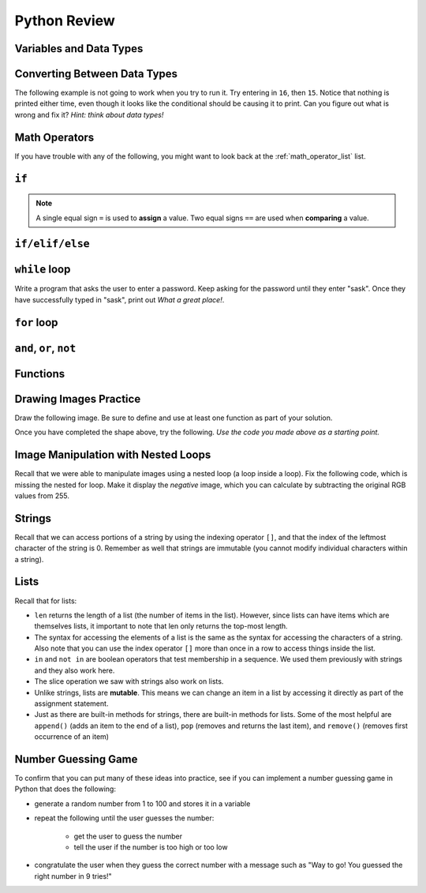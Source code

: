 .. qnum::
   :prefix: python-review
   :start: 1


Python Review
==========================


Variables and Data Types
------------------------

.. mchoice:: review_data_types_1_1
    :answer_a: boolean
    :answer_b: integer
    :answer_c: float
    :answer_d: string
    :correct: d
    :feedback_a: It is not True or False.
    :feedback_b: The data is not numeric.
    :feedback_c: The value is not numeric with a decimal point.
    :feedback_d: Great! Strings are enclosed in quotes.

    What is the data type of ``'what is your name?'``?

.. mchoice:: review_data_types_1_2
    :answer_a: boolean
    :answer_b: integer
    :answer_c: float
    :answer_d: string
    :correct: b
    :feedback_a: It is not True or False.
    :feedback_b: Great! The data is numeric, without a decimal point.
    :feedback_c: The value is not numeric with a decimal point.
    :feedback_d: Strings are enclosed in quotes.

    What is the data type of ``42``?

.. mchoice:: review_data_types_1_3
    :answer_a: boolean
    :answer_b: integer
    :answer_c: float
    :answer_d: string
    :correct: a
    :feedback_a: Great! Boolean is either True or False.
    :feedback_b: The data is not numeric.
    :feedback_c: The value is not numeric with a decimal point.
    :feedback_d: Strings are enclosed in quotes.

    What is the data type of ``False``?
   
.. mchoice:: review_data_types_1_4
    :answer_a: boolean
    :answer_b: integer
    :answer_c: float
    :answer_d: string
    :correct: c
    :feedback_a: It is not True or False.
    :feedback_b: The data is not numeric.
    :feedback_c: Great! The value is numeric with a decimal point.
    :feedback_d: Strings are enclosed in quotes.

    What is the data type of ``4.5``?


Converting Between Data Types
-----------------------------

.. parsonsprob:: review_type_casting_1

    Construct a block of code that correctly takes in a number from a user, then prints out twice the value that was given.
    -----
    number =  input("Please enter a number:")
    number = float(number)
    doubled = number * 2
    print(str(doubled) + " is twice the value of the number you entered.")



The following example is not going to work when you try to run it. Try entering in ``16``, then ``15``. Notice that nothing is printed either time, even though it looks like the conditional should be causing it to print. Can you figure out what is wrong and fix it? *Hint: think about data types!*

.. activecode:: review_input_intro_3
    :nocodelens:
    :caption: Can you figure out what is wrong?
    
    age = input("How old are you?")

    if age == 16:
        print("You can get your driver's license!")
    elif age == 15:
        print("You can get your learner driver's license.")

   

Math Operators
--------------

If you have trouble with any of the following, you might want to look back at the :ref:`math_operator_list` list.

.. fillintheblank:: review_python_math_operators_1

    What would the following code print?::

        number = 12
        print( number / 4)

    - :3: Great!
      :.*: Try again!

.. fillintheblank:: review_python_math_operators_2

    What would the following code print?::

        number = 12
        print( number % 5)

    - :2: Great!
      :.*: Try again!


.. fillintheblank:: review_python_math_operators_3

    What would the following code print?::

        number = 42
        print( number // 5)

    - :8: Great!
      :8.4: Remember that // returns only an integer!
      :.*: Try again!

.. fillintheblank:: review_python_math_operators_4

    What would the following code print?::

        number = 2
        print( number ** 4)

    - :16: Great!
      :8: Remember that ** means "to the power of".
      :.*: Try again!


``if``
----------------

.. note:: A single equal sign ``=`` is used to **assign** a value. Two equal signs ``==`` are used when **comparing** a value.


.. mchoice:: review_conditionals_if_mc_1
    :answer_a: Output a
    :answer_b: Output b
    :answer_c: Output c
    :answer_d: It will cause an error because every if must have an else clause.
    :correct: b
    :feedback_a: Because -10 is less than 0, Python will execute the body of the if-statement here.
    :feedback_b: Python executes the body of the if-block as well as the statement that follows the if-block.
    :feedback_c: Python will also execute the statement that follows the if-block (because it is not enclosed in an else-block, but rather just a normal statement).
    :feedback_d: It is valid to have an if-block without a corresponding else-block (though you cannot have an else-block without a corresponding if-block).

    What does the following code print?

    .. code-block:: python
     
        x = -10
        if x < 0:
            print("The negative number ",  x, " is not valid here.")
        print("This is always printed")


    .. highlight:: none

    .. code-block:: html

        a.
        This is always printed

        b.
        The negative number -10 is not valid here
        This is always printed

        c.
        The negative number -10 is not valid here

    .. highlight:: python

.. mchoice:: review_conditionals_if_mc_2
    :answer_a: Output a
    :answer_b: Output b
    :answer_c: Output c
    :answer_d: It will cause an error because every if must have an else clause.
    :correct: d
    :feedback_a: Try again. Remember that any number of consecutive if statements can evaluate to True.
    :feedback_b: Try again. Remember that any number of consecutive if statements can evaluate to True.
    :feedback_c: Try again. It's less than 100!
    :feedback_d: Great!

    What does the following code print?

    .. code-block:: python
     
        number = 64

        if number > 0:
            print("It's positive!")

        if number > 50:
            print("It's pretty big.")

        if number > 100:
            print("It's really big!")



    .. highlight:: none

    .. code-block:: html

        a.
        It's positive!

        b.
        It's positive!
        It's really big!

        c.
        It's pretty big.

        d.
        It's positive!
        It's pretty big.

    .. highlight:: python


``if/elif/else``
----------------

.. mchoice:: review_conditionals_mc_1
    :answer_a: Output 1
    :answer_b: Output 2
    :answer_c: Output 3
    :answer_d: Output 4
    :correct: b
    :feedback_a: TRUE is printed by the if-block, which only executes if the conditional (in this case, 4+5 == 10) is true.  In this case 5+4 is not equal to 10.
    :feedback_b: Since 4+5==10 evaluates to False, Python will skip over the if block and execute the statement in the else block.
    :feedback_c: Python would never print both TRUE and FALSE because it will only execute one of the if-block or the else-block, but not both.
    :feedback_d: Python will always execute either the if-block (if the condition is true) or the else-block (if the condition is false).  It would never skip over both blocks.

    What does the following code print (choose from output a, b, c or nothing)?

    .. code-block:: python

        if 4 + 5 == 10:
            print("TRUE")
        else:
            print("FALSE")

    ::

        a.  TRUE

        b.  FALSE

        c.  TRUE
            FALSE

        d.  Nothing will be printed.


.. mchoice:: review_conditionals_mc_2
   :answer_a: Output a
   :answer_b: Output b
   :answer_c: Output c
   :answer_d: Output d
   :correct: c
   :feedback_a: Although TRUE is printed after the if-else statement completes, both blocks within the if-else statement print something too.  In this case, Python would have had to have skipped both blocks in the if-else statement, which it never would do.
   :feedback_b: Because there is a TRUE printed after the if-else statement ends, Python will always print TRUE as the last statement.
   :feedback_c: Python will print FALSE from within the else-block (because 5+4 does not equal 10), and then print TRUE after the if-else statement completes.
   :feedback_d: To print these three lines, Python would have to execute both blocks in the if-else statement, which it can never do.

   What does the following code print?

   .. code-block:: python

     if 4 + 5 == 10:
         print("TRUE")
     else:
         print("FALSE")
     print("TRUE")

   ::

      a. TRUE

      b.
         TRUE
         FALSE

      c.
         FALSE
         TRUE
      d.
         TRUE
         FALSE
         TRUE


.. mchoice:: review_conditionals_mc_3
    :answer_a: Output a
    :answer_b: Output b
    :answer_c: Output c
    :answer_d: Output d
    :correct: a
    :feedback_a: Great! Remember that only one branch of an if/elif/else block can execute.
    :feedback_b: Try again. Remember that only one branch of an if/elif/else block can execute.
    :feedback_c: Try again. Remember that only one branch of an if/elif/else block can execute.
    :feedback_d: Try again. Remember that only one branch of an if/elif/else block can execute.

    What does the following code print?

    .. code-block:: python
     
        number = 64

        if number > 0:
            print("It's positive!")

        elif number > 50:
            print("It's pretty big.")

        elif number > 100:
            print("It's really big!")



    .. highlight:: none

    .. code-block:: html

        a.
        It's positive!

        b.
        It's positive!
        It's really big!

        c.
        It's pretty big.

        d.
        It's positive!
        It's pretty big.

    .. highlight:: python



``while`` loop
--------------

.. parsonsprob:: review_while_loop_1

    Construct a block of code that correctly counts from 10 down to 1, then prints Blastoff!
    -----
    counter = 10
    while counter > 0:
        print(counter)
        counter = counter - 1
    print("Blastoff!")

Write a program that asks the user to enter a password. Keep asking for the password until they enter "sask".  Once they have successfully typed in "sask", print out *What a great place!*.

.. activecode:: review_while_intro_6

    #put your code here!



``for`` loop
------------

.. parsonsprob:: review_for_loop_1

    Construct a block of code that correctly counts from 1 up to 10, then prints ``Made it!``
    -----
    for counter in range(1, 11):
        print(counter)
    print("Made it!")

.. parsonsprob:: review_for_loop_2

    Construct a block of code that correctly prints out a greeting for each person, using a for loop.
    -----
    people = ["Alice", "Bob", "Eve"]
    for name in people:
        print("Hello there, " + name)

.. mchoice:: review_test_question3_4_1
    :answer_a: 1
    :answer_b: 5
    :answer_c: 6
    :answer_d: 10
    :correct: c
    :feedback_a: The loop body prints one line, but the body will execute exactly one time for each element in the list [5, 4, 3, 2, 1, 0].
    :feedback_b: Although the biggest number in the list is 5, there are actually 6 elements in the list.
    :feedback_c: The loop body will execute (and print one line) for each of the 6 elements in the list [5, 4, 3, 2, 1, 0].
    :feedback_d: The loop body will not execute more times than the number of elements in the list.

    In the following code, how many lines does this code print?

    .. code-block:: python

        for number in [5, 4, 3, 2, 1, 0]:
            print("I have", number, "cookies.  I'm going to eat one.")


``and``, ``or``, ``not``
----------------------------

.. mchoice:: review_booleans_practice_quiz_1
    :answer_a: True
    :answer_b: False
    :correct: a
    :feedback_a: Great!
    :feedback_b: Try again!

    What would the following print?::

        a = 6
        b = 10
        print(a == 6)

.. mchoice:: review_booleans_practice_quiz_2
    :answer_a: True
    :answer_b: False
    :correct: a
    :feedback_a: Great!
    :feedback_b: Try again!

    What would the following print?::

        a = 6
        b = 10
        print( not (b == 6) )

.. mchoice:: review_booleans_practice_quiz_3
    :answer_a: True
    :answer_b: False
    :correct: a
    :feedback_a: Great!
    :feedback_b: Try again!

    What would the following print?::

        a = 6
        b = 10
        print( a == 10 or b == 10 )

.. mchoice:: review_booleans_practice_quiz_4
    :answer_a: True
    :answer_b: False
    :correct: a
    :feedback_a: Great!
    :feedback_b: Try again! Notice that we did not ask a full question on the right side of the AND.

    What would the following print?::

        a = 6
        b = 10
        print( a == 6 and 10 )

.. mchoice:: review_booleans_practice_quiz_5
    :answer_a: True
    :answer_b: False
    :correct: a
    :feedback_a: Great!
    :feedback_b: Try again!

    What would the following print?::

        a = 6
        b = 10
        print( not a == 10 and b == 10 )

.. mchoice:: review_booleans_practice_quiz_6
    :answer_a: True
    :answer_b: False
    :correct: b
    :feedback_a: Try again!
    :feedback_b: Great!

    What would the following print?::

        a = 6
        b = 10
        print( a == 10 or not b == 10 )

.. mchoice:: review_booleans_practice_quiz_7
    :answer_a: True
    :answer_b: False
    :correct: a
    :feedback_a: Great!
    :feedback_b: Try again!

    What would the following print?::

        a = 6
        b = 10
        print( a == 6 and (not a == 10) )

.. mchoice:: review_booleans_practice_quiz_8
    :answer_a: True
    :answer_b: False
    :correct: b
    :feedback_a: Try again!
    :feedback_b: Great!

    What would the following print?::

        a = 6
        b = 10
        print( not ( not a == 10 or not b == 10) )


Functions
----------

.. parsonsprob:: review_functions_1

    Construct a function which returns the type of clothing you should wear, based on the parameter temperature. If the temperature is below -10, you will wear a parka and toque. If the temperature is between -10 and 0, wear a toque. If the temperature is greater than 0 but less than 10, wear a sweater. If the temperature is between 10 and 20, wear a t-shirt. If the temperature is greater than 20, wear shorts.
    -----
    def wear_the_right_thing(temperature):
        """Return a suggestion of what to wear, given a temperature."""
        if temperature < -10:
            return "parka and toque"
        elif temperature <= 0:
            return "toque"
        elif temperature < 10:
            return "sweater"
        elif temperature <= 20:
            return "t-shirt"
        else:
            return "shorts"

.. activecode:: review-double-it-positive
    :nocodelens:

    The parameter ``the_number`` needs to be doubled, but only if ``the_number`` is positive. Return the doubled value of the number that is passed in if ``the_number`` is positive. If ``the_number`` is negative, return -1. If ``the_number`` is 0, return 0.

    ``double_it_positive(5) → 10``

    ``double_it_positive(0) → 0``

    ``double_it_positive(-4) → -1``
    ~~~~
    def double_it_positive(the_number):
        return 0

    ====
    from unittest.gui import TestCaseGui

    class myTests(TestCaseGui):

        def testOne(self):
            self.assertEqual(double_it_positive(5),10,"double_it_positive(5)")
            self.assertEqual(double_it_positive(11),22,"double_it_positive(11)")
            self.assertEqual(double_it_positive(0),0,"double_it_positive(0)")
            self.assertEqual(double_it_positive(-12),-1,"double_it_positive(-12)")
            self.assertEqual(double_it_positive(-1),-1,"double_it_positive(-1)")

    myTests().main()


.. mchoice:: review_test_question5_3_1
   :answer_a: Its value
   :answer_b: The area in the code where a variable can be accessed.
   :answer_c: Its name
   :correct: b
   :feedback_a: Value is the contents of the variable.  Scope concerns where the variable is &quot;known&quot;.
   :feedback_b:
   :feedback_c: The name of a variable is just an identifier or alias.  Scope concerns where the variable is &quot;known&quot;.

   What is a variable's scope?

.. mchoice:: review_test_question5_3_2
   :answer_a: A temporary variable that is only used inside a function
   :answer_b: The same as a parameter
   :answer_c: Another name for any variable
   :correct: a
   :feedback_a: Yes, a local variable is a temporary variable that is only known (only exists) in the function it is defined in.
   :feedback_b: While parameters may be considered local variables, functions may also define and use additional local variables.
   :feedback_c: Variables that are used outside a function are not local, but rather global variables.

   What is a local variable?

.. mchoice:: review_test_question5_3_3
   :answer_a: Yes, and there is no reason not to.
   :answer_b: Yes, but it is considered bad form.
   :answer_c: No, it will cause an error.
   :correct: b
   :feedback_a: While there is no problem as far as Python is concerned, it is generally considered bad style because of the potential for the programmer to get confused.
   :feedback_b: It is generally considered bad style because of the potential for the programmer to get confused.  If you must use global variables (also generally bad form) make sure they have unique names.
   :feedback_c: Python manages global and local scope separately and has clear rules for how to handle variables with the same name in different scopes, so this will not cause a Python error.

   Can you use the same name for a local variable as a global variable?


Drawing Images Practice
-------------------------

.. image:: images/confusion-5.png

.. parsonsprob:: review_turtle_drawings_1

    Construct a function that draws the image shown above:
    -----
    import turtle
    =====
    def draw_cross(some_turtle, side_length):
        """Draws a cross shape with the given some_turtle, with each side being of side_length."""
    =====
        for tower in range(4):
    =====
            for side in range(3):
    =====
                some_turtle.forward(side_length)
                some_turtle.left(90)
    =====
            some_turtle.left(180)
    =====
    canvas = turtle.Screen()
    ramisa = turtle.Turtle()
    =====
    draw_cross(ramisa, 50)

Draw the following image. Be sure to define and use at least one function as part of your solution.

.. image:: images/confusion-19.png

.. activecode:: drawing_images_review_1
    
    # first review shape

Once you have completed the shape above, try the following. *Use the code you made above as a starting point.*

.. image:: images/confusion-27.png

.. activecode:: drawing_images_review_2
    
    # second review shape


Image Manipulation with Nested Loops
-------------------------------------

.. raw:: html

    <img src="../../_static/skflag.png" id="skflag.png">


.. parsonsprob:: review_image_manipulation_1

    Construct a function that draws the *negative* of the image shown above:
    -----
    import image
    =====
    img = image.Image("skflag.png")
    =====
    width = img.get_width()
    height = img.get_height()
    =====
    canvas = image.ImageWin(width, height)
    img.draw(canvas)
    =====
    for x in range(width):
    =====
        for y in range(height):
    =====
            p = img.get_pixel(x, y)
    =====
            r = 255 - p.get_red()
            g = 255 - p.get_green()
            b = 255 - p.get_blue()
    =====
            new_pixel = image.Pixel(r, g, b)
    =====
            img.set_pixel(x, y, new_pixel)
    =====
    img.draw(canvas)



Recall that we were able to manipulate images using a nested loop (a loop inside a loop). Fix the following code, which is missing the nested for loop. Make it display the *negative* image, which you can calculate by subtracting the original RGB values from 255.

.. activecode::  review_acimg_1
    :nocodelens:

    import image

    img = image.Image("skflag.png")
    width = img.get_width()
    height = img.get_height()
    
    canvas = image.ImageWin(width, height)
    img.draw(canvas)

    # create nested loop here
    
            # inside nested loop, get pixel
            p = img.get_pixel(col, row)

            # recall that you can access RGB values by calling something like:
            # new_red = p.get_red()
            
            # you can create a new pixel as follows
            new_pixel = image.Pixel(new_red, new_green, new_blue)

            # set the pixel of the original image to the new, transformed value
            img.set_pixel(col, row, new_pixel)

        # unindent the following line to remove the "animation"
        img.draw(canvas)


Strings
--------

Recall that we can access portions of a string by using the indexing operator ``[]``, and that the index of the leftmost character of the string is 0. Remember as well that strings are immutable (you cannot modify individual characters within a string).


.. mchoice:: review_string_index_test_question_1
   :answer_a: t
   :answer_b: h
   :answer_c: c
   :answer_d: Error, you cannot use the [ ] operator with a string.
   :correct: b
   :feedback_a: Index locations do not start with 1, they start with 0.
   :feedback_b: Yes, index locations start with 0.
   :feedback_c: sentence[-3] would return c, counting from right to left.
   :feedback_d: [ ] is the index operator

   What is printed by the following statements?
      
   .. code-block:: python
   
      sentence = "python rocks"
      print(sentence[3])


.. mchoice:: review_string_index_test_question_2
   :answer_a: tr
   :answer_b: ps
   :answer_c: nn
   :answer_d: Error, you cannot use the [ ] operator with the + operator.
   :correct: a
   :feedback_a: Yes, indexing operator has precedence over concatenation.
   :feedback_b: p is at location 0, not 2.
   :feedback_c: n is at location 5, not 2.
   :feedback_d: [ ] operator returns a string that can be concatenated with another string.

   What is printed by the following statements?
   
   .. code-block:: python
   
      sentence = "python rocks"
      print(sentence[2] + sentence[-5])


.. mchoice:: review_string_length_test_question_1
   :answer_a: 11
   :answer_b: 12
   :correct: b
   :feedback_a: The blank counts as a character.
   :feedback_b: Yes, there are 12 characters in the string.

   What is printed by the following statements?
   
   .. code-block:: python
   
      sentence = "python rocks"
      print(len(sentence))


.. mchoice:: review_string_length_test_question_2
   :answer_a: o
   :answer_b: r
   :answer_c: s
   :answer_d: Error, len(sentence) is 12 and there is no index 12.
   :correct: b
   :feedback_a: Take a look at the index calculation again, len(sentence)-5.
   :feedback_b: Yes, len(sentence) is 12 and 12-5 is 7.  Use 7 as index and remember to start counting with 0.
   :feedback_c: sentence is at index 11
   :feedback_d: You subtract 5 before using the index operator so it will work.

   What is printed by the following statements?
   
   .. code-block:: python
   
      sentence = "python rocks"
      print(sentence[len(sentence)-5])


.. mchoice:: review_string_length_test_question_3
   :answer_a: c
   :answer_b: k
   :answer_c: s
   :answer_d: Error, negative indices are illegal.
   :correct: a
   :feedback_a: Yes, 3 characters from the end.
   :feedback_b: Count backward 3 characters.
   :feedback_c: When expressed with a negative index the last character s is at index -1.
   :feedback_d: Python does use negative indices to count backward from the end.

   What is printed by the following statements?
   
   .. code-block:: python
   
      sentence = "python rocks"
      print(sentence[-3])


.. mchoice:: review_string_length_test_question_1
   :answer_a: python
   :answer_b: rocks
   :answer_c: hon r
   :answer_d: Error, you cannot have two numbers inside the [ ].
   :correct: c
   :feedback_a: That would be sentence[0:6].
   :feedback_b: That would be sentence[7:].
   :feedback_c: Yes, start with the character at index 3 and go up to but not include the character at index 8.
   :feedback_d: This is called slicing, not indexing.  It requires a start and an end.

   What is printed by the following statements?
   
   .. code-block:: python

      sentence = "python rocks"
      print(sentence[3:8])


.. mchoice:: review_string_length_test_question_2
   :answer_a: rockrockrock
   :answer_b: rock rock rock
   :answer_c: rocksrocksrocks
   :answer_d: Error, you cannot use repetition with slicing.
   :correct: a
   :feedback_a: Yes, rock starts at 7 and goes through 10.  Repeat it 3 times.
   :feedback_b: Repetition does not add a space.
   :feedback_c: Slicing will not include the character at index 11.  Just up to it (10 in this case).
   :feedback_d: The slice will happen first, then the repetition.  So it is ok.

   What is printed by the following statements?
   
   .. code-block:: python

      sentence = "python rocks"
      print(sentence[7:11] * 3)


.. mchoice:: review_string_for_loop_by_item_test_question_1
   :answer_a: 10
   :answer_b: 11
   :answer_c: 12
   :answer_d: Error, the for statement needs to use the range function.
   :correct: c
   :feedback_a: Iteration by item will process once for each item in the sequence.
   :feedback_b: The blank is part of the sequence.
   :feedback_c: Yes, there are 12 characters, including the blank.
   :feedback_d: The for statement can iterate over a sequence item by item.

   How many times is the word HELLO printed by the following statements?
   
   .. code-block:: python

      s = "python rocks"
      for ch in s:
          print("HELLO")


.. mchoice:: review_string_for_loop_by_item_test_question_2
   :answer_a: 4
   :answer_b: 5
   :answer_c: 6
   :answer_d: Error, the for statement cannot use slice.
   :correct: b
   :feedback_a: Slice returns a sequence that can be iterated over.
   :feedback_b: Yes, The blank is part of the sequence returned by slice
   :feedback_c: Check the result of s[3:8].  It does not include the item at index 8.
   :feedback_d: Slice returns a sequence.

   How many times is the word HELLO printed by the following statements?
   
   .. code-block:: python

      s = "python rocks"
      for ch in s[3:8]:
          print("HELLO")


.. mchoice:: review_string_accumulator_pattern_test_question_1
    :answer_a: ball
    :answer_b: llab
    :correct: a
    :feedback_a: Yes, the repeated concatenation will cause another_string to become the same as some_string.
    :feedback_b: Look again at the *order* of the concatenation!

    What is printed by the following statements:

    .. code-block:: python

        some_string = "ball"
        another_string = ""
        for item in some_string:
            another_string = another_string + item
        print(another_string)


.. mchoice:: review_string_accumulator_pattern_test_question_2
    :answer_a: ball
    :answer_b: llab
    :correct: b
    :feedback_a: Look again at the *order* of the concatenation!
    :feedback_b: Yes, the order is reversed due to the order of the concatenation.

    What is printed by the following statements:

    .. code-block:: python

        some_string = "ball"
        another_string = ""
        for item in some_string:
            another_string = item + another_string
        print(another_string)


.. mchoice:: review_string_methods_check_understanding1
   :answer_a: 0
   :answer_b: 2
   :answer_c: 3
   :correct: c
   :feedback_a: There are definitely o and p characters.
   :feedback_b: There are 2 o characters but what about p?
   :feedback_c: Yes, add the number of o characters and the number of p characters.

   What is printed by the following statements?
   
   .. code-block:: python
   
      s = "python rocks"
      print(s.count("o") + s.count("p"))


.. mchoice:: review_string_methods_check_understanding2
   :answer_a: yyyyy
   :answer_b: 55555
   :answer_c: n
   :answer_d: Error, you cannot combine all those things together.
   :correct: a
   :feedback_a: Yes, s[1] is y and the index of n is 5, so 5 y characters.  It is important to realize that the index method has precedence over the repetition operator.  Repetition is done last.
   :feedback_b: Close.  5 is not repeated, it is the number of times to repeat.
   :feedback_c: This expression uses the index of n
   :feedback_d: This is fine, the repetition operator used the result of indexing and the index method.

   What is printed by the following statements?
   
   .. code-block:: python
   
      s = "python rocks"
      print(s[1] * s.find("n"))



Lists
------

Recall that for lists:

- ``len`` returns the length of a list (the number of items in the list). However, since lists can have items which are themselves lists, it important to note that len only returns the top-most length.
- The syntax for accessing the elements of a list is the same as the syntax for accessing the characters of a string. Also note that you can use the index operator ``[]`` more than once in a row to access things inside the list.
- ``in`` and ``not in`` are boolean operators that test membership in a sequence. We used them previously with strings and they also work here.
- The slice operation we saw with strings also work on lists.
- Unlike strings, lists are **mutable**. This means we can change an item in a list by accessing it directly as part of the assignment statement.
- Just as there are built-in methods for strings, there are built-in methods for lists. Some of the most helpful are ``append()`` (adds an item to the end of a list), ``pop`` (removes and returns the last item), and ``remove()`` (removes first occurrence of an item)
  

.. mchoice:: review_test_question9_2_1
   :answer_a: 4
   :answer_b: 5
   :correct: b
   :feedback_a: len returns the actual number of items in the list, not the maximum index value.
   :feedback_b: Yes, there are 5 items in this list.

   What is printed by the following statements?
   
   .. code-block:: python

     a_list = [3, 67, "cat", 3.14, False]
     print(len(a_list))
   
   
.. mchoice:: review_test_question9_2_2
   :answer_a: 7
   :answer_b: 8
   :correct: a
   :feedback_a: Yes, there are 7 items in this list even though two of them happen to also be lists.
   :feedback_b: len returns the number of top level items in the list.  It does not count items in sublists.

   What is printed by the following statements?
   
   .. code-block:: python

      a_list = [3, 67, "cat", [56, 57, "dog"], [ ], 3.14, False]
      print(len(a_list))


.. mchoice:: review_test_question9_3_1
   :answer_a: [ ]
   :answer_b: 3.14
   :answer_c: False
   :correct: b
   :feedback_a: The empty list is at index 4.
   :feedback_b: Yes, 3.14 is at index 5 since we start counting at 0 and sublists count as one item.
   :feedback_c: False is at index 6.
   
   What is printed by the following statements?
   
   .. code-block:: python

     a_list = [3, 67, "cat", [56, 57, "dog"], [ ], 3.14, False]
     print(a_list[5])

   
.. mchoice:: review_test_question9_3_3
   :answer_a: 56
   :answer_b: c
   :answer_c: cat
   :answer_d: Error, you cannot have two index values unless you are using slicing.
   :correct: b
   :feedback_a: Indexes start with 0, not 1.
   :feedback_b: Yes, the first character of the string at index 2 is c 
   :feedback_c: cat is the item at index 2 but then we index into it further.
   :feedback_d: Using more than one index is fine.  You read it from left to right.
   
   What is printed by the following statements?
   
   .. code-block:: python

     a_list = [3, 67, "cat", [56, 57, "dog"], [ ], 3.14, False]
     print(a_list[2][0])


.. mchoice:: review_test_question9_4_1
   :answer_a: True
   :answer_b: False
   :correct: a
   :feedback_a: Yes, 3.14 is an item in the list a_list.
   :feedback_b: There are 7 items in the list, 3.14 is one of them. 
   
   What is printed by the following statements?
   
   .. code-block:: python

     a_list = [3, 67, "cat", [56, 57, "dog"], [ ], 3.14, False]
     print(3.14 in a_list)


.. mchoice:: review_test_question9_4_2
   :answer_a: True
   :answer_b: False
   :correct: b
   :feedback_a: in returns True for top level items only.  57 is in a sublist.
   :feedback_b: Yes, 57 is not a top level item in a_list.  It is in a sublist.
   
   What is printed by the following statements?
   
   .. code-block:: python

     a_list = [3, 67, "cat", [56, 57, "dog"], [ ], 3.14, False]
     print(57 in a_list)


.. mchoice:: review_test_question9_6_1
   :answer_a: [ [ ], 3.14, False]
   :answer_b: [ [ ], 3.14]
   :answer_c: [ [56, 57, "dog"], [ ], 3.14, False]
   :correct: a
   :feedback_a: Yes, the slice starts at index 4 and goes up to and including the last item.
   :feedback_b: By leaving out the upper bound on the slice, we go up to and including the last item.
   :feedback_c: Index values start at 0.
   
   What is printed by the following statements?
   
   .. code-block:: python
   
     a_list = [3, 67, "cat", [56, 57, "dog"], [ ], 3.14, False]
     print(a_list[4:])


.. mchoice:: review_list_methods_check_1
    :answer_a: [4, 2, 8, 6, 5, False, True]
    :answer_b: [4, 2, 8, 6, 5, True, False]
    :answer_c: [True, False, 4, 2, 8, 6, 5]
    :correct: b
    :feedback_a: True was added first, then False was added last.
    :feedback_b: Yes, each item is added to the end of the list.
    :feedback_c: append adds at the end, not the beginning.
   
    What is printed by the following statements?
   
    .. code-block:: python

        a_list = [4, 2, 8, 6, 5]
        a_list.append(True)
        a_list.append(False)
        print(a_list)


.. mchoice:: review_list_methods_check_2
    :answer_a: [4, 8, 6]
    :answer_b: [2, 6, 5]
    :answer_c: [4, 2, 6]
    :correct: c
    :feedback_a: pop(2) removes the item at index 2, not the 2 itself.
    :feedback_b: pop() removes the last item, not the first.
    :feedback_c: Yes, first the 8 was removed, then the last item, which was 5.
   
    What is printed by the following statements?
   
    .. code-block:: python

        a_list = [4, 2, 8, 6, 5]
        temp = a_list.pop(2)
        temp = a_list.pop()
        print(a_list)

   
.. mchoice:: review_list_methods_check_3
    :answer_a: [2, 8, 6, 5]
    :answer_b: [4, 2, 8, 6, 5]
    :answer_c: 4
    :answer_d: None
    :correct: c
    :feedback_a: a_list is now the value that was returned from pop(0).
    :feedback_b: pop(0) changes the list by removing the first item.
    :feedback_c: Yes, first the 4 was removed from the list, then returned and assigned to a_list.  The list is lost.
    :feedback_d: pop(0) returns the first item in the list so a_list has now been changed.
   
    What is printed by the following statements?
   
    .. code-block:: python

        a_list = [4, 2, 8, 6, 5]
        a_list = a_list.pop(0)
        print(a_list)


Number Guessing Game
--------------------

To confirm that you can put many of these ideas into practice, see if you can implement a number guessing game in Python that does the following:

- generate a random number from 1 to 100 and stores it in a variable
- repeat the following until the user guesses the number:

    - get the user to guess the number
    - tell the user if the number is too high or too low

- congratulate the user when they guess the correct number with a message such as "Way to go! You guessed the right number in 9 tries!"


.. activecode:: number_guessing_game_review
    :caption: Create a number guessing game here!
    
    # the algorithm for the game can be described as follows
    # your job is to try to convert the comments into real Python code!

    # have the computer pick a random number between 1 to 100


    # create a variable to keep track of the number of guesses taken


    # set a variable with an initial value for the users guess, like this:
    user_guess = -1

    # repeat the following until the user guesses correctly

        # ask the user for their guess


        # update the number of guesses variable


        # if they guess high, tell them


        # if they guess low, tell them


    # congratulate the user, telling them how many guesses it took






